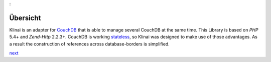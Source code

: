 :

Übersicht
=========
Klinai is an adapter for `CouchDB`_ that is able to manage several CouchDB at the same time.
This Library is based on *PHP* 5.4+ and *Zend-Http* 2.2.3+.
CouchDB is working `stateless`_, so Klinai was designed to make use of those advantages.
As a result the construction of references across database-borders is simplified.


`next`_

.. _`next`: ./user_guide/first_steps.rst
.. _`prev`: .
.. _`CouchDB`: http://couchdb.apache.org
.. _`stateless`: http://en.wikipedia.org/wiki/Stateless_protocol
